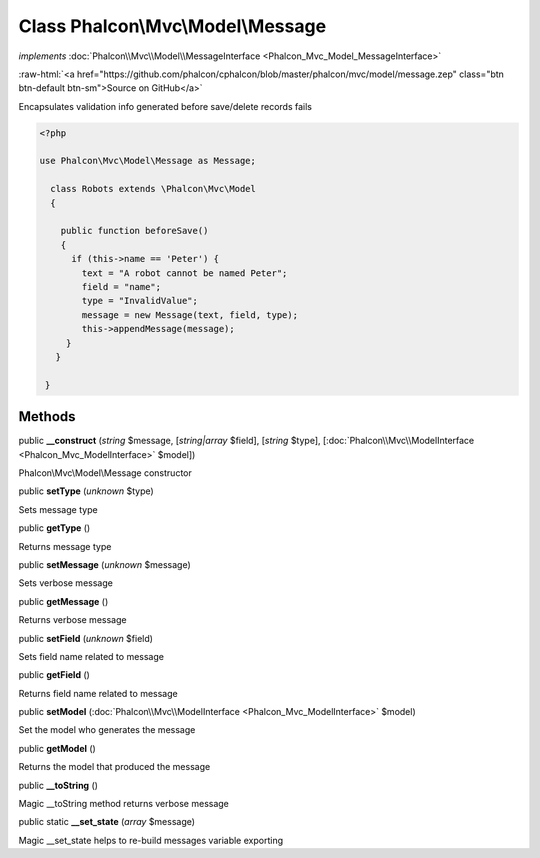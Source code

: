 Class **Phalcon\\Mvc\\Model\\Message**
======================================

*implements* :doc:`Phalcon\\Mvc\\Model\\MessageInterface <Phalcon_Mvc_Model_MessageInterface>`

.. role:: raw-html(raw)
   :format: html

:raw-html:`<a href="https://github.com/phalcon/cphalcon/blob/master/phalcon/mvc/model/message.zep" class="btn btn-default btn-sm">Source on GitHub</a>`

Encapsulates validation info generated before save/delete records fails  

.. code-block:: php

    <?php

    use Phalcon\Mvc\Model\Message as Message;
    
      class Robots extends \Phalcon\Mvc\Model
      {
    
        public function beforeSave()
        {
          if (this->name == 'Peter') {
            text = "A robot cannot be named Peter";
            field = "name";
            type = "InvalidValue";
            message = new Message(text, field, type);
            this->appendMessage(message);
         }
       }
    
     }



Methods
-------

public  **__construct** (*string* $message, [*string|array* $field], [*string* $type], [:doc:`Phalcon\\Mvc\\ModelInterface <Phalcon_Mvc_ModelInterface>` $model])

Phalcon\\Mvc\\Model\\Message constructor



public  **setType** (*unknown* $type)

Sets message type



public  **getType** ()

Returns message type



public  **setMessage** (*unknown* $message)

Sets verbose message



public  **getMessage** ()

Returns verbose message



public  **setField** (*unknown* $field)

Sets field name related to message



public  **getField** ()

Returns field name related to message



public  **setModel** (:doc:`Phalcon\\Mvc\\ModelInterface <Phalcon_Mvc_ModelInterface>` $model)

Set the model who generates the message



public  **getModel** ()

Returns the model that produced the message



public  **__toString** ()

Magic __toString method returns verbose message



public static  **__set_state** (*array* $message)

Magic __set_state helps to re-build messages variable exporting




